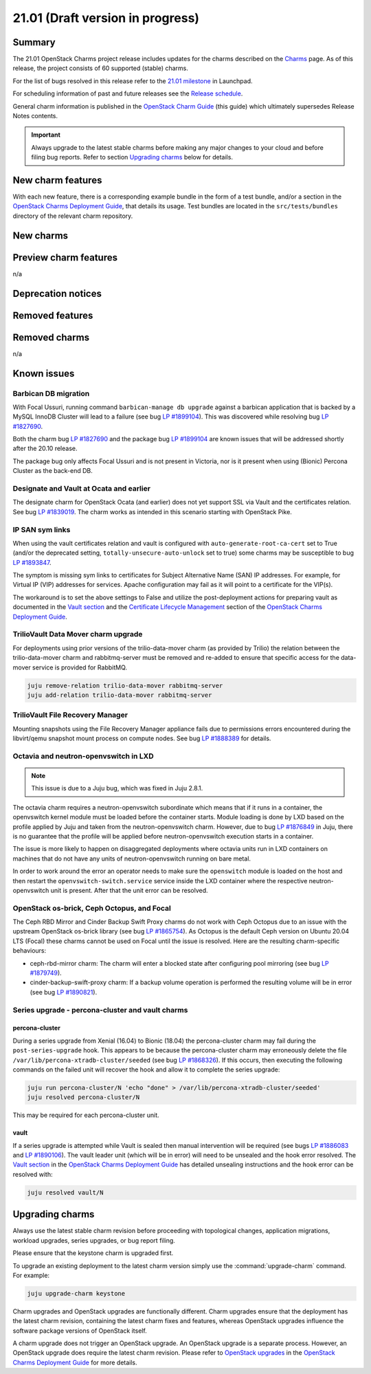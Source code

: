 .. _release_notes_21.01:

=================================
21.01 (Draft version in progress)
=================================

Summary
-------

The 21.01 OpenStack Charms project release includes updates for the charms
described on the `Charms`_ page. As of this release, the project consists of 60
supported (stable) charms.

For the list of bugs resolved in this release refer to the `21.01 milestone`_
in Launchpad.

For scheduling information of past and future releases see the `Release
schedule`_.

General charm information is published in the `OpenStack Charm Guide`_ (this
guide) which ultimately supersedes Release Notes contents.

.. important::

   Always upgrade to the latest stable charms before making any major changes
   to your cloud and before filing bug reports. Refer to section `Upgrading
   charms`_ below for details.

New charm features
------------------

With each new feature, there is a corresponding example bundle in the form of a
test bundle, and/or a section in the `OpenStack Charms Deployment Guide`_, that
details its usage. Test bundles are located in the ``src/tests/bundles``
directory of the relevant charm repository.

New charms
----------

Preview charm features
----------------------

n/a

Deprecation notices
-------------------

Removed features
----------------

Removed charms
--------------

n/a

Known issues
------------

Barbican DB migration
~~~~~~~~~~~~~~~~~~~~~

With Focal Ussuri, running command ``barbican-manage db upgrade`` against a
barbican application that is backed by a MySQL InnoDB Cluster will lead to a
failure (see bug `LP #1899104`_). This was discovered while resolving bug `LP
#1827690`_.

Both the charm bug `LP #1827690`_ and the package bug `LP #1899104`_ are known
issues that will be addressed shortly after the 20.10 release.

The package bug only affects Focal Ussuri and is not present in Victoria, nor
is it present when using (Bionic) Percona Cluster as the back-end DB.

Designate and Vault at Ocata and earlier
~~~~~~~~~~~~~~~~~~~~~~~~~~~~~~~~~~~~~~~~

The designate charm for OpenStack Ocata (and earlier) does not yet support SSL
via Vault and the certificates relation. See bug `LP #1839019`_. The charm
works as intended in this scenario starting with OpenStack Pike.

IP SAN sym links
~~~~~~~~~~~~~~~~

When using the vault certificates relation and vault is configured with
``auto-generate-root-ca-cert`` set to True (and/or the deprecated setting,
``totally-unsecure-auto-unlock`` set to true) some charms may be susceptible to
bug `LP #1893847`_.

The symptom is missing sym links to certificates for Subject Alternative Name
(SAN) IP addresses. For example, for Virtual IP (VIP) addresses for services.
Apache configuration may fail as it will point to a certificate for the VIP(s).

The workaround is to set the above settings to False and utilize the
post-deployment actions for preparing vault as documented in the `Vault
section`_ and the `Certificate Lifecycle Management`_ section of the `OpenStack
Charms Deployment Guide`_.

TrilioVault Data Mover charm upgrade
~~~~~~~~~~~~~~~~~~~~~~~~~~~~~~~~~~~~

For deployments using prior versions of the trilio-data-mover charm (as
provided by Trilio) the relation between the trilio-data-mover charm and
rabbitmq-server must be removed and re-added to ensure that specific access for
the data-mover service is provided for RabbitMQ.

.. code-block:: none

   juju remove-relation trilio-data-mover rabbitmq-server
   juju add-relation trilio-data-mover rabbitmq-server

TrilioVault File Recovery Manager
~~~~~~~~~~~~~~~~~~~~~~~~~~~~~~~~~

Mounting snapshots using the File Recovery Manager appliance fails due to
permissions errors encountered during the libvirt/qemu snapshot mount process
on compute nodes. See bug `LP #1888389`_ for details.

Octavia and neutron-openvswitch in LXD
~~~~~~~~~~~~~~~~~~~~~~~~~~~~~~~~~~~~~~

.. note::

   This issue is due to a Juju bug, which was fixed in Juju 2.8.1.

The octavia charm requires a neutron-openvswitch subordinate which means that
if it runs in a container, the openvswitch kernel module must be loaded before
the container starts. Module loading is done by LXD based on the profile
applied by Juju and taken from the neutron-openvswitch charm. However, due to
bug `LP #1876849`_ in Juju, there is no guarantee that the profile will be
applied before neutron-openvswitch execution starts in a container.

The issue is more likely to happen on disaggregated deployments where octavia
units run in LXD containers on machines that do not have any units of
neutron-openvswitch running on bare metal.

In order to work around the error an operator needs to make sure the
``openswitch`` module is loaded on the host and then restart the
``openvswitch-switch.service`` service inside the LXD container where the
respective neutron-openvswitch unit is present. After that the unit error can
be resolved.

OpenStack os-brick, Ceph Octopus, and Focal
~~~~~~~~~~~~~~~~~~~~~~~~~~~~~~~~~~~~~~~~~~~

The Ceph RBD Mirror and Cinder Backup Swift Proxy charms do not work with Ceph
Octopus due to an issue with the upstream OpenStack os-brick library (see
bug `LP #1865754`_). As Octopus is the default Ceph version on Ubuntu 20.04 LTS
(Focal) these charms cannot be used on Focal until the issue is resolved. Here
are the resulting charm-specific behaviours:

* ceph-rbd-mirror charm: The charm will enter a blocked state after configuring
  pool mirroring (see bug `LP #1879749`_).
* cinder-backup-swift-proxy charm: If a backup volume operation is performed
  the resulting volume will be in error (see bug `LP #1890821`_).

Series upgrade - percona-cluster and vault charms
~~~~~~~~~~~~~~~~~~~~~~~~~~~~~~~~~~~~~~~~~~~~~~~~~

percona-cluster
^^^^^^^^^^^^^^^

During a series upgrade from Xenial (16.04) to Bionic (18.04) the
percona-cluster charm may fail during the ``post-series-upgrade`` hook. This
appears to be because the percona-cluster charm may erroneously delete the file
``/var/lib/percona-xtradb-cluster/seeded`` (see bug `LP #1868326`_). If this
occurs, then executing the following commands on the failed unit will recover
the hook and allow it to complete the series upgrade:

.. code-block:: none

   juju run percona-cluster/N 'echo "done" > /var/lib/percona-xtradb-cluster/seeded'
   juju resolved percona-cluster/N

This may be required for each percona-cluster unit.

vault
^^^^^

If a series upgrade is attempted while Vault is sealed then manual intervention
will be required (see bugs `LP #1886083`_ and `LP #1890106`_). The vault leader
unit (which will be in error) will need to be unsealed and the hook error
resolved. The `Vault section`_ in the `OpenStack Charms Deployment Guide`_ has
detailed unsealing instructions and the hook error can be resolved with:

.. code-block:: none

   juju resolved vault/N

Upgrading charms
----------------

Always use the latest stable charm revision before proceeding with topological
changes, application migrations, workload upgrades, series upgrades, or
bug report filing.

Please ensure that the keystone charm is upgraded first.

To upgrade an existing deployment to the latest charm version simply use the
:command:`upgrade-charm` command. For example:

.. code-block:: none

   juju upgrade-charm keystone

Charm upgrades and OpenStack upgrades are functionally different. Charm
upgrades ensure that the deployment has the latest charm revision, containing
the latest charm fixes and features, whereas OpenStack upgrades influence the
software package versions of OpenStack itself.

A charm upgrade does not trigger an OpenStack upgrade. An OpenStack upgrade is
a separate process. However, an OpenStack upgrade does require the latest charm
revision. Please refer to `OpenStack upgrades`_ in the `OpenStack Charms
Deployment Guide`_ for more details.

.. LINKS
.. _Charms: openstack-charms.html
.. _21.01 milestone: https://launchpad.net/openstack-charms/+milestone/21.01
.. _OpenStack Charms Deployment Guide: https://docs.openstack.org/project-deploy-guide/charm-deployment-guide/latest
.. _OpenStack Charm Guide: https://docs.openstack.org/charm-guide/latest/
.. _Release schedule: release-schedule.html
.. _OpenStack upgrades: https://docs.openstack.org/project-deploy-guide/charm-deployment-guide/latest/app-upgrade-openstack.html
.. _Vault section: https://docs.openstack.org/project-deploy-guide/charm-deployment-guide/latest/app-vault.html
.. _Open vSwitch Integration Guide for Centralized Control: https://docs.openvswitch.org/en/latest/topics/integration/
.. _Certificate Lifecycle Management: https://docs.openstack.org/project-deploy-guide/charm-deployment-guide/latest/app-certificate-management.html
.. _Migration from Neutron ML2+OVS to ML2+OVN section of the OVN: https://docs.openstack.org/project-deploy-guide/charm-deployment-guide/latest/app-ovn.html#migration-from-neutron-ml2-ovs-to-ml2-ovn
.. _Octavia deprecation notes for Victoria: https://docs.openstack.org/releasenotes/octavia/victoria.html#deprecation-notes

.. COMMITS

.. BUGS
.. _LP #1809190: https://bugs.launchpad.net/charm-neutron-gateway/+bug/1809190
.. _LP #1839019: https://bugs.launchpad.net/charm-designate/+bug/1839019
.. _LP #1876849: https://bugs.launchpad.net/charm-neutron-openvswitch/+bug/1876849
.. _LP #1877594: https://bugs.launchpad.net/charm-neutron-gateway/+bug/1877594
.. _LP #1876730: https://bugs.launchpad.net/netplan/+bug/1876730
.. _LP #1890628: https://bugs.launchpad.net/charm-neutron-api-plugin-arista/+bug/1890628
.. _LP #1868326: https://bugs.launchpad.net/charm-percona-cluster/+bug/1868326
.. _LP #1890106: https://bugs.launchpad.net/vault-charm/+bug/1890106
.. _LP #1886083: https://bugs.launchpad.net/vault-charm/+bug/1886083
.. _LP #1888389: https://bugs.launchpad.net/charm-trilio-data-mover/+bug/1888389
.. _LP #1865754: https://bugs.launchpad.net/tripleo/+bug/1865754
.. _LP #1890821: https://bugs.launchpad.net/charm-cinder-backup-swift-proxy/+bug/1890821
.. _LP #1879749: https://bugs.launchpad.net/charm-ceph-rbd-mirror/+bug/1879749
.. _LP #1884548: https://bugs.launchpad.net/charm-cinder/+bug/1884548
.. _LP #1856106: https://bugs.launchpad.net/charm-ceph-radosgw/+bug/1856106
.. _LP #1827690: https://bugs.launchpad.net/charm-barbican/+bug/1827690
.. _LP #1899104: https://bugs.launchpad.net/ubuntu/+source/barbican/+bug/1899104
.. _LP #1893847: https://bugs.launchpad.net/charm-helpers/+bug/1893847
